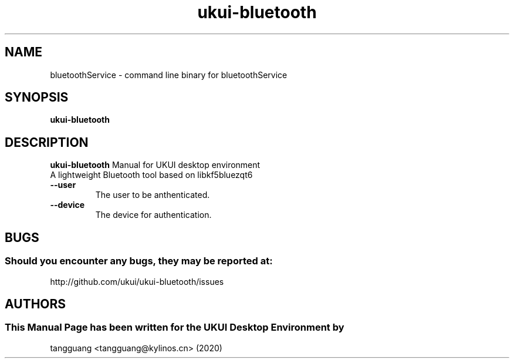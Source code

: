 .\" Man Page for ukui-bluetooth
.TH ukui-bluetooth 1 "August 05, 2020"
.SH "NAME"
bluetoothService \- command line binary for bluetoothService
.SH "SYNOPSIS"
.B ukui-bluetooth
.SH "DESCRIPTION"
.B ukui-bluetooth
Manual for UKUI desktop environment
 A lightweight Bluetooth tool based on libkf5bluezqt6
.TP
\fB --user\fR
The user to be anthenticated.
.TP
\fB --device\fR
The device for authentication.
.SH "BUGS"
.SS Should you encounter any bugs, they may be reported at:
http://github.com/ukui/ukui-bluetooth/issues
.SH "AUTHORS"
.SS This Manual Page has been written for the UKUI Desktop Environment by
tangguang <tangguang@kylinos.cn> (2020)

